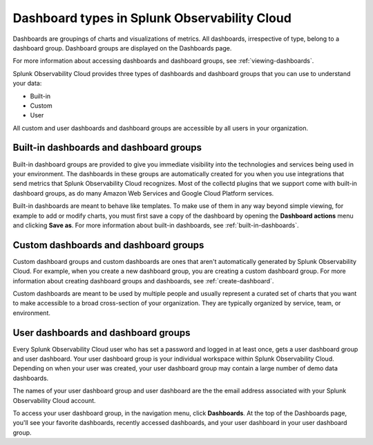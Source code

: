 .. _dashboard-basics:

************************************************
Dashboard types in Splunk Observability Cloud
************************************************

.. meta::
      :description: Use built-in, custom, or user dashboard types to understand your data in Splunk Observability Cloud. Custom and user dashboards and dashboard groups are accessible by all users. 

Dashboards are groupings of charts and visualizations of metrics. All dashboards, irrespective of type, belong to a dashboard group. Dashboard groups are displayed on the Dashboards page.

For more information about accessing dashboards and dashboard groups, see :ref:`viewing-dashboards`.

Splunk Observability Cloud provides three types of dashboards and dashboard groups that you can use to understand your data:

* Built-in

* Custom

* User

All custom and user dashboards and dashboard groups are accessible by all users in your organization.


.. _built-in:

Built-in dashboards and dashboard groups
===========================================

..
  how to handle "collectd" reference here? okay as-is?

Built-in dashboard groups are provided to give you immediate visibility into the technologies and services being used in your environment. The dashboards in these groups are automatically created for you when you use integrations that send metrics that Splunk Observability Cloud recognizes. Most of the collectd plugins that we support come with built-in dashboard groups, as do many Amazon Web Services and Google Cloud Platform services.

Built-in dashboards are meant to behave like templates. To make use of them in any way beyond simple viewing, for example to add or modify charts, you must first save a copy of the dashboard by opening the :strong:`Dashboard actions` menu and clicking :strong:`Save as`. For more information about built-in dashboards, see :ref:`built-in-dashboards`.

..
  still need to migrate this content?


Custom dashboards and dashboard groups
=========================================

..
  ref broken for now bc page that includes the label is also in the process of being migrated. resolve once both pages are merged to trangl-POR-7413-migrate-custom-content.

Custom dashboard groups and custom dashboards are ones that aren't automatically generated by Splunk Observability Cloud. For example, when you create a new dashboard group, you are creating a custom dashboard group. For more information about creating dashboard groups and dashboards, see :ref:`create-dashboard`.

Custom dashboards are meant to be used by multiple people and usually represent a curated set of charts that you want to make accessible to a broad cross-section of your organization. They are typically organized by service, team, or environment.


.. _user-dashboard-group:

User dashboards and dashboard groups
=======================================

Every Splunk Observability Cloud user who has set a password and logged in at least once, gets a user dashboard group and user dashboard. Your user dashboard group is your individual workspace within Splunk Observability Cloud. Depending on when your user was created, your user dashboard group may contain a large number of demo data dashboards.

The names of your user dashboard group and user dashboard are the the email address associated with your Splunk Observability Cloud account.

To access your user dashboard group, in the navigation menu, click :strong:`Dashboards`. At the top of the Dashboards page, you'll see your favorite dashboards, recently accessed dashboards, and your user dashboard in your user dashboard group.
